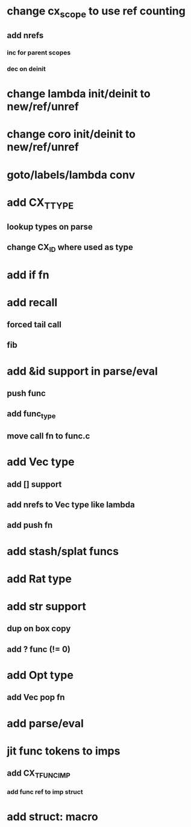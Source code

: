 * change cx_scope to use ref counting
** add nrefs
*** inc for parent scopes
*** dec on deinit

* change lambda init/deinit to new/ref/unref
* change coro init/deinit to new/ref/unref

* goto/labels/lambda conv

* add CX_TTYPE
** lookup types on parse
** change CX_ID where used as type
* add if fn
* add recall
** forced tail call
** fib
* add &id support in parse/eval
** push func
** add func_type
** move call fn to func.c
* add Vec type
** add [] support
** add nrefs to Vec type like lambda
** add push fn
* add stash/splat funcs
* add Rat type
* add str support
** dup on box copy
** add ? func (!= 0)
* add Opt type
** add Vec pop fn
* add parse/eval
* jit func tokens to imps
** add CX_TFUNC_IMP
*** add func ref to imp struct
* add struct: macro
